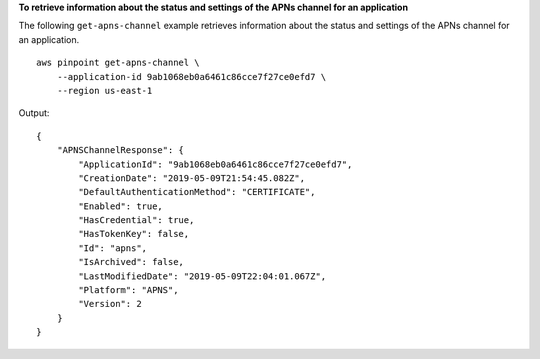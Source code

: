 **To retrieve information about the status and settings of the APNs channel for an application**

The following ``get-apns-channel`` example retrieves information about the status and settings of the APNs channel for an application. ::

    aws pinpoint get-apns-channel \
        --application-id 9ab1068eb0a6461c86cce7f27ce0efd7 \
        --region us-east-1

Output::

    {
        "APNSChannelResponse": {
            "ApplicationId": "9ab1068eb0a6461c86cce7f27ce0efd7",
            "CreationDate": "2019-05-09T21:54:45.082Z",
            "DefaultAuthenticationMethod": "CERTIFICATE",
            "Enabled": true,
            "HasCredential": true,
            "HasTokenKey": false,
            "Id": "apns",
            "IsArchived": false,
            "LastModifiedDate": "2019-05-09T22:04:01.067Z",
            "Platform": "APNS",
            "Version": 2
        }
    }
